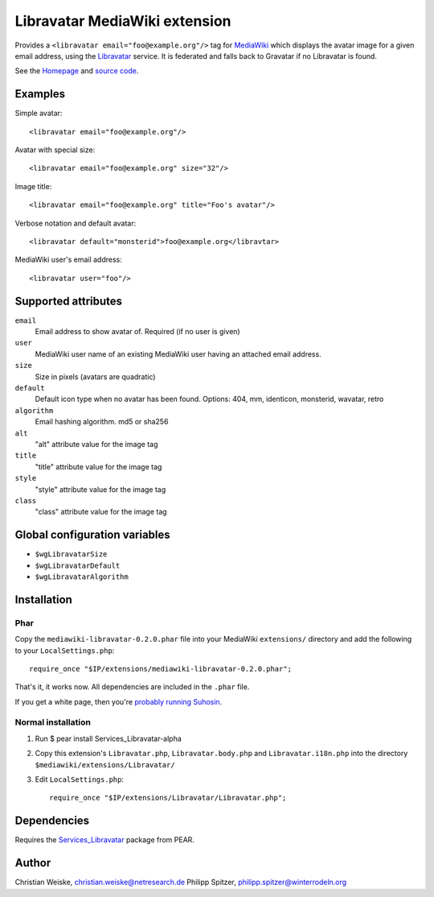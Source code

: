******************************
Libravatar MediaWiki extension
******************************

Provides a ``<libravatar email="foo@example.org"/>`` tag for MediaWiki__
which displays the avatar image for a given email address,
using the Libravatar__ service.
It is federated and falls back to Gravatar if no Libravatar is found.

See the Homepage__ and `source code`__.

__ http://www.mediawiki.org/
__ https://www.libravatar.org/
__ http://www.mediawiki.org/wiki/Extension:Libravatar
__ https://github.com/phispi/mediawiki-libravatar


Examples
========
Simple avatar::

  <libravatar email="foo@example.org"/>

Avatar with special size::

  <libravatar email="foo@example.org" size="32"/>

Image title::

  <libravatar email="foo@example.org" title="Foo's avatar"/>

Verbose notation and default avatar::

  <libravatar default="monsterid">foo@example.org</libravtar>

MediaWiki user's email address::

  <libravatar user="foo"/>


Supported attributes
====================
``email``
  Email address to show avatar of. Required (if no user is given)

``user``
  MediaWiki user name of an existing MediaWiki user having an attached email address.

``size``
  Size in pixels (avatars are quadratic)

``default``
  Default icon type when no avatar has been found.
  Options: 404, mm, identicon, monsterid, wavatar, retro

``algorithm``
  Email hashing algorithm. md5 or sha256

``alt``
  "alt" attribute value for the image tag

``title``
  "title" attribute value for the image tag

``style``
  "style" attribute value for the image tag

``class``
  "class" attribute value for the image tag


Global configuration variables
==============================
- ``$wgLibravatarSize``
- ``$wgLibravatarDefault``
- ``$wgLibravatarAlgorithm``



Installation
============
Phar
----
Copy the ``mediawiki-libravatar-0.2.0.phar`` file into your MediaWiki
``extensions/`` directory and add the following to your
``LocalSettings.php``::

  require_once "$IP/extensions/mediawiki-libravatar-0.2.0.phar";

That's it, it works now. All dependencies are included in the ``.phar`` file.

If you get a white page, then you're `probably running Suhosin`__.

__ http://cweiske.de/tagebuch/suhosin-phar.htm


Normal installation
-------------------

1. Run $ pear install Services_Libravatar-alpha
2. Copy this extension's ``Libravatar.php``, ``Libravatar.body.php``
   and ``Libravatar.i18n.php`` into the directory
   ``$mediawiki/extensions/Libravatar/``
3. Edit ``LocalSettings.php``::

    require_once "$IP/extensions/Libravatar/Libravatar.php";


Dependencies
============
Requires the `Services_Libravatar`__ package from PEAR.

__ http://pear.php.net/package/Services_Libravatar


Author
======

Christian Weiske, christian.weiske@netresearch.de
Philipp Spitzer, philipp.spitzer@winterrodeln.org
